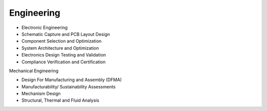 Engineering
====================

* Electronic Engineering
* Schematic Capture and PCB Layout Design
* Component Selection and Optimization
* System Architecture and Optimization
* Electronics Design Testing and Validation
* Compliance Verification and Certification

.. image:: ../image/pcblayout.png

Mechanical Engineering

* Design For Manufacturing and Assembly (DFMA)
* Manufacturability/ Sustainability Assessments
* Mechanism Design
* Structural, Thermal and Fluid Analysis

.. image:: ../image/shell.png